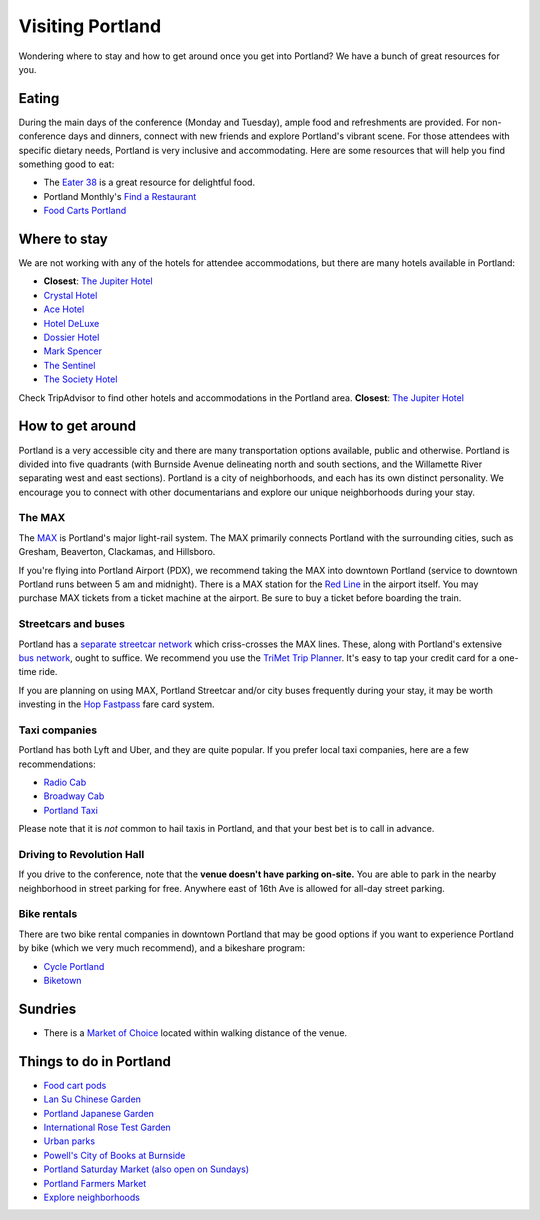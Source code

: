 Visiting Portland
=================

Wondering where to stay and how to get around once you get into Portland?
We have a bunch of great resources for you.

Eating
------

During the main days of the conference (Monday and Tuesday), ample food and refreshments are provided. For non-conference days and dinners, connect with new friends and explore Portland's vibrant scene. For those attendees with specific dietary needs, Portland is very inclusive and accommodating. Here are some resources that will help you find something good to eat:

- The `Eater 38 <http://pdx.eater.com/maps/best-portland-restaurants-38>`__ is a great resource for delightful food.
- Portland Monthly's `Find a Restaurant <https://www.pdxmonthly.com/restaurants/>`__
- `Food Carts Portland <http://www.foodcartsportland.com/>`__


Where to stay
-------------

We are not working with any of the hotels for attendee accommodations,
but there are many hotels available in Portland:

- **Closest**: `The Jupiter Hotel <https://www.jupiterhotel.com/>`_
- `Crystal Hotel <http://www.mcmenamins.com/CrystalHotel>`__
- `Ace Hotel <http://www.acehotel.com/portland>`__
- `Hotel DeLuxe <http://www.hoteldeluxeportland.com/>`__
- `Dossier Hotel <https://dossierhotel.com>`__
- `Mark Spencer <http://www.markspencer.com/>`__
- `The Sentinel <http://www.sentinelhotel.com/>`__
- `The Society Hotel <https://thesocietyhotel.com>`__

Check TripAdvisor to find other hotels and accommodations in the Portland area.
**Closest**: `The Jupiter Hotel <https://www.jupiterhotel.com/>`_


How to get around
-----------------

Portland is a very accessible city and there are many transportation options available, public and otherwise. Portland is divided into five quadrants (with Burnside Avenue delineating north and south sections, and the Willamette River separating west and east sections). Portland is a city of neighborhoods, and each has its own distinct personality. We encourage you to connect with other documentarians and explore our unique neighborhoods during your stay.

The MAX
~~~~~~~

The `MAX <http://trimet.org/max>`__ is Portland's major light-rail system. The MAX primarily connects Portland with the surrounding cities, such as Gresham, Beaverton, Clackamas, and Hillsboro.

If you're flying into Portland Airport (PDX), we recommend taking the MAX into downtown Portland (service to downtown Portland runs between 5 am and midnight). There is a MAX station for the `Red Line <http://trimet.org/schedules/maxredline.htm>`__ in the airport itself. You may purchase MAX tickets from a ticket machine at the airport. Be sure to buy a ticket before boarding the train.

Streetcars and buses
~~~~~~~~~~~~~~~~~~~~

Portland has a `separate streetcar network <http://www.portlandstreetcar.org/>`__ which criss-crosses the MAX lines. These, along with Portland's extensive `bus network <http://trimet.org/bus/>`__, ought to suffice. We recommend you use the `TriMet Trip Planner <https://trimet.org>`__. It's easy to tap your credit card for a one-time ride.

If you are planning on using MAX, Portland Streetcar and/or city buses frequently during your stay, it may be worth investing in the `Hop Fastpass <https://myhopcard.com/>`__ fare card system.

Taxi companies
~~~~~~~~~~~~~~

Portland has both Lyft and Uber, and they are quite popular. If you prefer local taxi companies, here are a few recommendations:

- `Radio Cab <http://www.radiocab.net/>`__
- `Broadway Cab <http://www.broadwaycab.com/>`__
- `Portland Taxi <http://portlandtaxi.net/>`__

Please note that it is *not* common to hail taxis in Portland, and that your best bet is to call in advance.

Driving to Revolution Hall
~~~~~~~~~~~~~~~~~~~~~~~~~~

If you drive to the conference,
note that the **venue doesn't have parking on-site.**
You are able to park in the nearby neighborhood in street parking for free.
Anywhere east of 16th Ave is allowed for all-day street parking.

Bike rentals
~~~~~~~~~~~~

There are two bike rental companies in downtown Portland that may be good options if you want to experience Portland by bike (which we very much recommend), and a bikeshare program:

- `Cycle Portland <http://www.portlandbicycletours.com/>`__
- `Biketown <https://www.biketownpdx.com>`__

Sundries
--------

- There is a `Market of Choice <https://goo.gl/maps/G2s16U4wKfBXL6Zm6>`_ located within walking distance of the venue.

Things to do in Portland
------------------------

- `Food cart pods <http://www.foodcartsportland.com/>`__
- `Lan Su Chinese Garden <https://www.lansugarden.org>`__
- `Portland Japanese Garden <https://japanesegarden.org/>`__
- `International Rose Test Garden <https://www.travelportland.com/directory/international-rose-test-garden/>`__
- `Urban parks <https://www.airbnb.com/things-to-do/portland/parks-nature/park>`__
- `Powell's City of Books at Burnside <http://www.powells.com/locations/powells-city-of-books>`__
- `Portland Saturday Market (also open on Sundays) <http://www.portlandsaturdaymarket.com>`__
- `Portland Farmers Market <http://www.portlandfarmersmarket.org/>`__
- `Explore neighborhoods <https://www.travelportland.com/things-to-do/neighborhoods-regions/>`__
